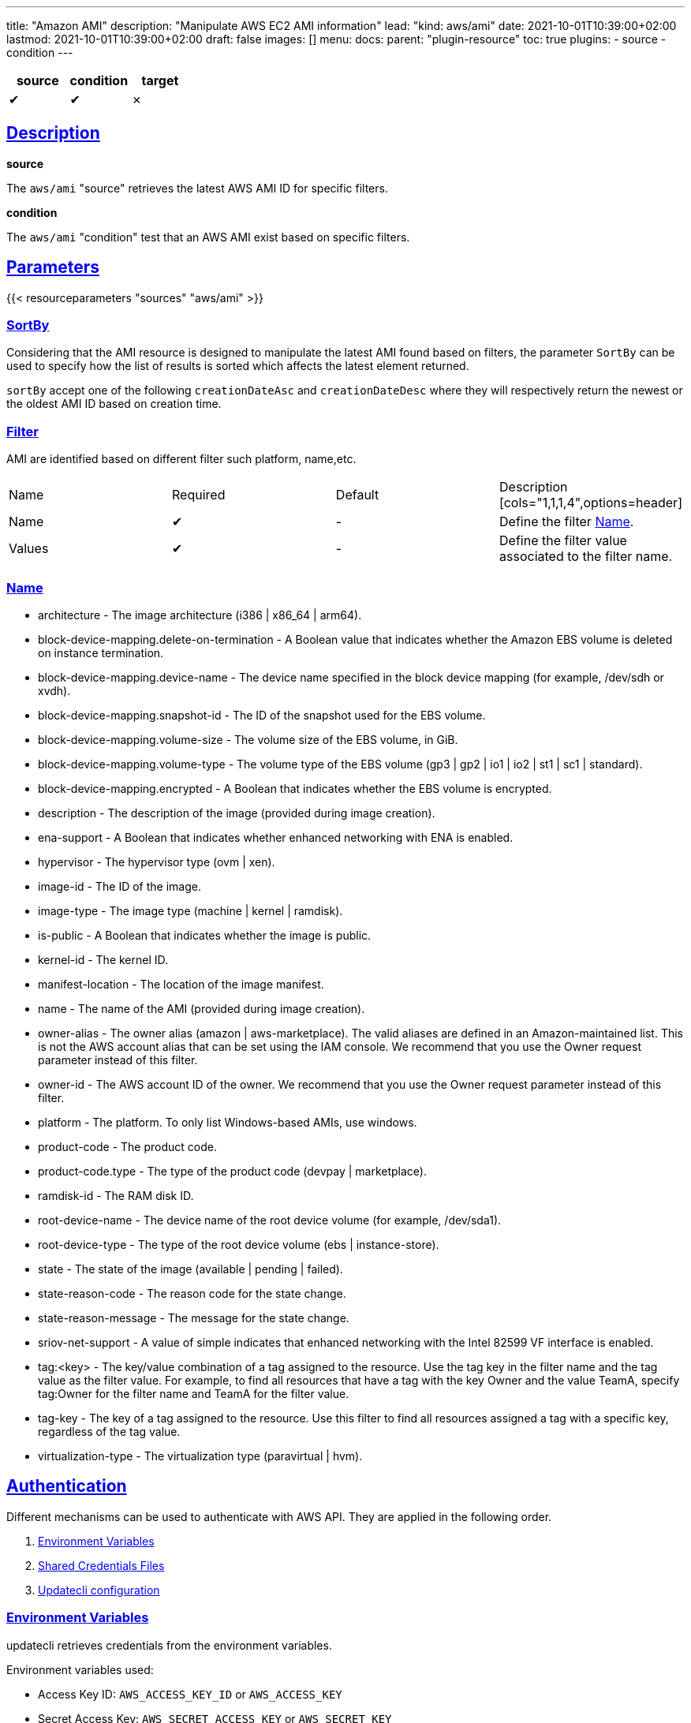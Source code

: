 ---
title: "Amazon AMI"
description: "Manipulate AWS EC2 AMI information"
lead: "kind: aws/ami"
date: 2021-10-01T10:39:00+02:00
lastmod: 2021-10-01T10:39:00+02:00
draft: false
images: []
menu:
  docs:
    parent: "plugin-resource"
toc: true
plugins:
  - source
  - condition
---

// <!-- Required for asciidoctor -->
:toc:
// Set toclevels to be at least your hugo [markup.tableOfContents.endLevel] config key
:toclevels: 4
:sectlinks:

[cols="1^,1^,1^",options=header]
|===
| source | condition | target
| &#10004; | &#10004; | &#10007;
|===

== Description

**source**

The `aws/ami` "source" retrieves the latest AWS AMI ID for specific filters.

**condition**

The `aws/ami` "condition" test that an AWS AMI exist based on specific filters.

== Parameters

{{< resourceparameters "sources" "aws/ami" >}}

=== SortBy

Considering that the AMI resource is designed to manipulate the latest AMI found based on filters, the parameter `SortBy` can be used to specify how the list of results is sorted which affects the latest element returned.

`sortBy` accept one of the following `creationDateAsc` and `creationDateDesc` where they will respectively return the newest or the oldest AMI ID based on creation time.

=== Filter

AMI are identified based on different filter such platform, name,etc.

|===
| Name | Required | Default |Description
[cols="1,1,1,4",options=header]
| Name | &#10004; | - | Define the filter xref:_name[Name].
| Values | &#10004; | - | Define the filter value associated to the filter name.
|===


=== Name

* architecture - The image architecture (i386 | x86_64 | arm64).

* block-device-mapping.delete-on-termination - A Boolean value that indicates
whether the Amazon EBS volume is deleted on instance termination.

* block-device-mapping.device-name - The device name specified in the
block device mapping (for example, /dev/sdh or xvdh).

* block-device-mapping.snapshot-id - The ID of the snapshot used for the
EBS volume.

* block-device-mapping.volume-size - The volume size of the EBS volume,
in GiB.

* block-device-mapping.volume-type - The volume type of the EBS volume
(gp3 | gp2 | io1 | io2 | st1 | sc1 | standard).

* block-device-mapping.encrypted - A Boolean that indicates whether the
EBS volume is encrypted.

* description - The description of the image (provided during image creation).

* ena-support - A Boolean that indicates whether enhanced networking with
ENA is enabled.

* hypervisor - The hypervisor type (ovm | xen).

* image-id - The ID of the image.

* image-type - The image type (machine | kernel | ramdisk).

* is-public - A Boolean that indicates whether the image is public.

* kernel-id - The kernel ID.

* manifest-location - The location of the image manifest.

* name - The name of the AMI (provided during image creation).

* owner-alias - The owner alias (amazon | aws-marketplace). The valid
aliases are defined in an Amazon-maintained list. This is not the AWS
account alias that can be set using the IAM console. We recommend that
you use the Owner request parameter instead of this filter.

* owner-id - The AWS account ID of the owner. We recommend that you use
the Owner request parameter instead of this filter.

* platform - The platform. To only list Windows-based AMIs, use windows.

* product-code - The product code.

* product-code.type - The type of the product code (devpay | marketplace).

* ramdisk-id - The RAM disk ID.

* root-device-name - The device name of the root device volume (for example,
/dev/sda1).

* root-device-type - The type of the root device volume (ebs | instance-store).

* state - The state of the image (available | pending | failed).

* state-reason-code - The reason code for the state change.

* state-reason-message - The message for the state change.

* sriov-net-support - A value of simple indicates that enhanced networking
with the Intel 82599 VF interface is enabled.

* tag:<key> - The key/value combination of a tag assigned to the resource.
Use the tag key in the filter name and the tag value as the filter value.
For example, to find all resources that have a tag with the key Owner
and the value TeamA, specify tag:Owner for the filter name and TeamA for
the filter value.

* tag-key - The key of a tag assigned to the resource. Use this filter
to find all resources assigned a tag with a specific key, regardless of
the tag value.

* virtualization-type - The virtualization type (paravirtual | hvm).

== Authentication

Different mechanisms can be used to authenticate with AWS API. They are applied in the following order.

. xref:_environment_variables[Environment Variables]
. xref:_shared_credentials_file[Shared Credentials Files]
. xref:_updatecli_configuration[Updatecli configuration]

=== Environment Variables

updatecli retrieves credentials from the environment variables.

Environment variables used:

* Access Key ID: `AWS_ACCESS_KEY_ID` or `AWS_ACCESS_KEY`
* Secret Access Key: `AWS_SECRET_ACCESS_KEY` or `AWS_SECRET_KEY`

=== Shared Credentials File

updatecli can retrieves credentials from the AWS cli credential file.
By default, it looks for the file location into `AWS_SHARED_CREDENTIALS_FILE` env variable, otherwise it fall back to the current user's home directory.

* Linux/OSX: "$HOME/.aws/credentials"
* Windows:   "%USERPROFILE%\.aws\credentials"

The AWS "profile" used is defined by the environment variable `AWS_PROFILE` and fallback to "default" if not defined.

=== Updatecli configuration

We can provide credentials directly from a updatecli configuration by using the two following settings `access_key` and `secret_key` as in the following example.

.updatecli configuration
```
kind: aws/ami
name: resource to manipulate aws ami id
spec:
  access_key: "insert AWS access key"
  secret_key: "insert AWS secret key"
  filters:
    - name: "name"
      values: "image name "
```

=== IAM Policy

To work, we need at least the following IAM policy

```
{
    "Version": "2012-10-17",
    "Statement": [
        {
            "Sid": "VisualEditor0",
            "Action": [
                "ec2:ReadTags",
                "ec2:DescribeInstances",
                "ec2:DescribeRegions",
                "ec2:DescribeImages",
                "ec2:DescribeAvailabilityZones"
            ],
            "Effect": "Allow",
            "Resource": "*"
        }
    ]
}

```

== Example


```
---
title: Bump agent templates version on all controllers
sources:
  packerImageVersion:
    kind: githubRelease
    spec:
      owner: "jenkins-infra"
      repository: "packer-images"
      token: '{{ requiredEnv "UPDATECLI_GITHUB_TOKEN" }}'
      username: '{{ requiredEnv "UPDATECLI_GITHUB_ACTOR" }}'
  getLatestUbuntuAgentAMIAmd64:
    kind: aws/ami
    depends_on:
      - packerImageVersion
    spec:
      region: us-east-2
      filters:
        - name: "name"
          values: "jenkins-agent-ubuntu-20-amd64-*"
        - name: "tag:build_type"
          values: "prod"
        - name: "tag:version"
          values: '{{ source "packerImageVersion" }}'
  getLatestWindowsAgentAMIAmd64:
    kind: aws/ami
    depends_on:
      - packerImageVersion
    spec:
      region: us-east-2
      filters:
        - name: "name"
          values: "jenkins-agent-windows-2019-amd64-*"
        - name: "tag:build_type"
          values: "prod"
        - name: "tag:version"
          values: '{{ source "packerImageVersion" }}'
  getLatestUbuntuAgentAMIArm64:
    kind: aws/ami
    depends_on:
      - packerImageVersion
    spec:
      region: us-east-2
      filters:
        - name: "name"
          values: "jenkins-agent-ubuntu-20-arm64-*"
        - name: "tag:build_type"
          values: "prod"
        - name: "tag:version"
          values: '{{ source "packerImageVersion" }}'

targets:
  setUbuntuAgentAMIAmd64:
    name: "Bump AMI ID for Ubuntu AMD64 agents"
    kind: shell
    sourceID: getLatestUbuntuAgentAMIAmd64
    spec:
      command: echo ubuntu-amd
  setUbuntuAgentAMIArm64:
    name: "Bump AMI ID for Ubuntu ARM64 agents"
    kind: shell
    sourceID: getLatestUbuntuAgentAMIArm64
    spec:
      command: echo ubuntu-arm
  setWindowsAgentAMIAmd64:
    name: "Bump AMI ID for Windows ARM64 agents"
    kind: shell
    sourceID: getLatestWindowsAgentAMIAmd64
    spec:
      command: echo windows-amd
```
